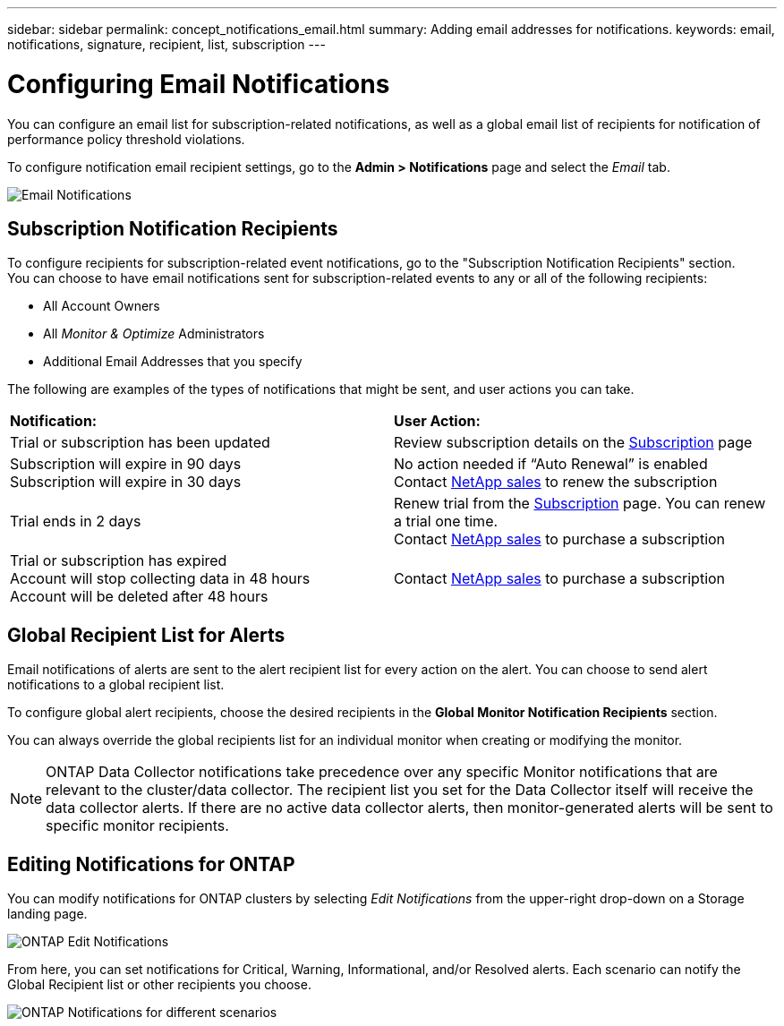 ---
sidebar: sidebar
permalink: concept_notifications_email.html
summary: Adding email addresses for notifications.
keywords: email, notifications, signature, recipient, list, subscription
---

= Configuring Email Notifications
:toc: macro
:hardbreaks:
:toclevels: 1
:nofooter:
:icons: font
:linkattrs:
:imagesdir: ./media/

[.lead]
You can configure an email list for subscription-related notifications, as well as a global email list of recipients for notification of performance policy threshold violations. 
//You can also configure a global email list of recipients for monitor-related notifications.

To configure notification email recipient settings, go to the *Admin > Notifications* page and select the _Email_ tab.

[.thumb]
image:Notifications_email_list.png[Email Notifications]

== Subscription Notification Recipients

To configure recipients for subscription-related event notifications, go to the "Subscription Notification Recipients" section. 
You can choose to have email notifications sent for subscription-related events to any or all of the following recipients:

* All Account Owners
* All _Monitor & Optimize_ Administrators
* Additional Email Addresses that you specify

The following are examples of the types of notifications that might be sent, and user actions you can take.

|===
|*Notification:*|*User Action:*
|Trial or subscription has been updated|Review subscription details on the link:concept_subscribing_to_cloud_insights.html[Subscription] page
|Subscription will expire in 90 days
Subscription will expire in 30 days|No action needed if “Auto Renewal” is enabled
Contact link:https://www.netapp.com/us/forms/sales-inquiry/cloud-insights-sales-inquiries.aspx[NetApp sales] to renew the subscription
|Trial ends in 2 days|Renew trial from the link:concept_subscribing_to_cloud_insights.html[Subscription] page. You can renew a trial one time.
Contact link:https://www.netapp.com/us/forms/sales-inquiry/cloud-insights-sales-inquiries.aspx[NetApp sales] to purchase a subscription
|Trial or subscription has expired
Account will stop collecting data in 48 hours 
Account will be deleted after 48 hours|Contact link:https://www.netapp.com/us/forms/sales-inquiry/cloud-insights-sales-inquiries.aspx[NetApp sales] to purchase a subscription
|===


== Global Recipient List for Alerts

Email notifications of alerts are sent to the alert recipient list for every action on the alert. You can choose to send alert notifications to a global recipient list.

To configure global alert recipients, choose the desired recipients in the *Global Monitor Notification Recipients* section.

You can always override the global recipients list for an individual monitor when creating or modifying the monitor.

NOTE: ONTAP Data Collector notifications take precedence over any specific Monitor notifications that are relevant to the cluster/data collector. The recipient list you set for the Data Collector itself will receive the data collector alerts. If there are no active data collector alerts, then monitor-generated alerts will be sent to specific monitor recipients.

//image:MonitorTeamNotifications.png[Override Global Notifications]



== Editing Notifications for ONTAP

You can modify notifications for ONTAP clusters by selecting _Edit Notifications_ from the upper-right drop-down on a Storage landing page.

image:EditONTAPNotifications.png[ONTAP Edit Notifications]

From here, you can set notifications for Critical, Warning, Informational, and/or Resolved alerts. Each scenario can notify the Global Recipient list or other recipients you choose.

image:EditONTAPNotifications_MultipleScenarios.png[ONTAP Notifications for different scenarios]
